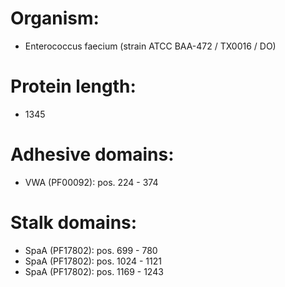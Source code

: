 * Organism:
- Enterococcus faecium (strain ATCC BAA-472 / TX0016 / DO)
* Protein length:
- 1345
* Adhesive domains:
- VWA (PF00092): pos. 224 - 374
* Stalk domains:
- SpaA (PF17802): pos. 699 - 780
- SpaA (PF17802): pos. 1024 - 1121
- SpaA (PF17802): pos. 1169 - 1243

